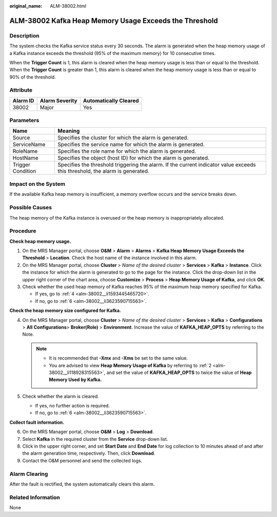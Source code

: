 :original_name: ALM-38002.html

.. _ALM-38002:

ALM-38002 Kafka Heap Memory Usage Exceeds the Threshold
=======================================================

Description
-----------

The system checks the Kafka service status every 30 seconds. The alarm is generated when the heap memory usage of a Kafka instance exceeds the threshold (95% of the maximum memory) for 10 consecutive times.

When the **Trigger Count** is 1, this alarm is cleared when the heap memory usage is less than or equal to the threshold. When the **Trigger Count** is greater than 1, this alarm is cleared when the heap memory usage is less than or equal to 90% of the threshold.

Attribute
---------

======== ============== =====================
Alarm ID Alarm Severity Automatically Cleared
======== ============== =====================
38002    Major          Yes
======== ============== =====================

Parameters
----------

+-------------------+------------------------------------------------------------------------------------------------------------------------------+
| Name              | Meaning                                                                                                                      |
+===================+==============================================================================================================================+
| Source            | Specifies the cluster for which the alarm is generated.                                                                      |
+-------------------+------------------------------------------------------------------------------------------------------------------------------+
| ServiceName       | Specifies the service name for which the alarm is generated.                                                                 |
+-------------------+------------------------------------------------------------------------------------------------------------------------------+
| RoleName          | Specifies the role name for which the alarm is generated.                                                                    |
+-------------------+------------------------------------------------------------------------------------------------------------------------------+
| HostName          | Specifies the object (host ID) for which the alarm is generated.                                                             |
+-------------------+------------------------------------------------------------------------------------------------------------------------------+
| Trigger Condition | Specifies the threshold triggering the alarm. If the current indicator value exceeds this threshold, the alarm is generated. |
+-------------------+------------------------------------------------------------------------------------------------------------------------------+

Impact on the System
--------------------

If the available Kafka heap memory is insufficient, a memory overflow occurs and the service breaks down.

Possible Causes
---------------

The heap memory of the Kafka instance is overused or the heap memory is inappropriately allocated.

Procedure
---------

**Check heap memory usage.**

#. On the MRS Manager portal, choose **O&M** > **Alarm** > **Alarms** > **Kafka Heap Memory Usage Exceeds the Threshold** > **Location**. Check the host name of the instance involved in this alarm.

#. .. _alm-38002__li118928315563:

   On the MRS Manager portal, choose **Cluster** > *Name of the desired cluster* > **Services** > **Kafka** > **Instance**. Click the instance for which the alarm is generated to go to the page for the instance. Click the drop-down list in the upper right corner of the chart area, choose **Customize** > **Process** > **Heap Memory Usage of Kafka**, and click **OK**.

#. Check whether the used heap memory of Kafka reaches 95% of the maximum heap memory specified for Kafka.

   -  If yes, go to :ref:`4 <alm-38002__li1593445465720>`.
   -  If no, go to :ref:`6 <alm-38002__li3623590715563>`.

**Check the heap memory size configured for Kafka.**

4. .. _alm-38002__li1593445465720:

   On the MRS Manager portal, choose **Cluster** > *Name of the desired cluster* > **Services** > **Kafka** > **Configurations** > **All** **Configurations**> **Broker(Role)** > **Environment**. Increase the value of **KAFKA_HEAP_OPTS** by referring to the Note.

   .. note::

      -  It is recommended that **-Xmx** and **-Xms** be set to the same value.
      -  You are advised to view **Heap Memory Usage of Kafka** by referring to :ref:`2 <alm-38002__li118928315563>`, and set the value of **KAFKA_HEAP_OPTS** to twice the value of **Heap Memory Used by Kafka.**

5. Check whether the alarm is cleared.

   -  If yes, no further action is required.
   -  If no, go to :ref:`6 <alm-38002__li3623590715563>`.

**Collect fault information.**

6. .. _alm-38002__li3623590715563:

   On the MRS Manager portal, choose **O&M** > **Log** > **Download**.

7. Select **Kafka** in the required cluster from the **Service** drop-down list.

8. Click |image1| in the upper right corner, and set **Start Date** and **End Date** for log collection to 10 minutes ahead of and after the alarm generation time, respectively. Then, click **Download**.

9. Contact the O&M personnel and send the collected logs.

Alarm Clearing
--------------

After the fault is rectified, the system automatically clears this alarm.

Related Information
-------------------

None

.. |image1| image:: /_static/images/en-us_image_0000001583127365.png
